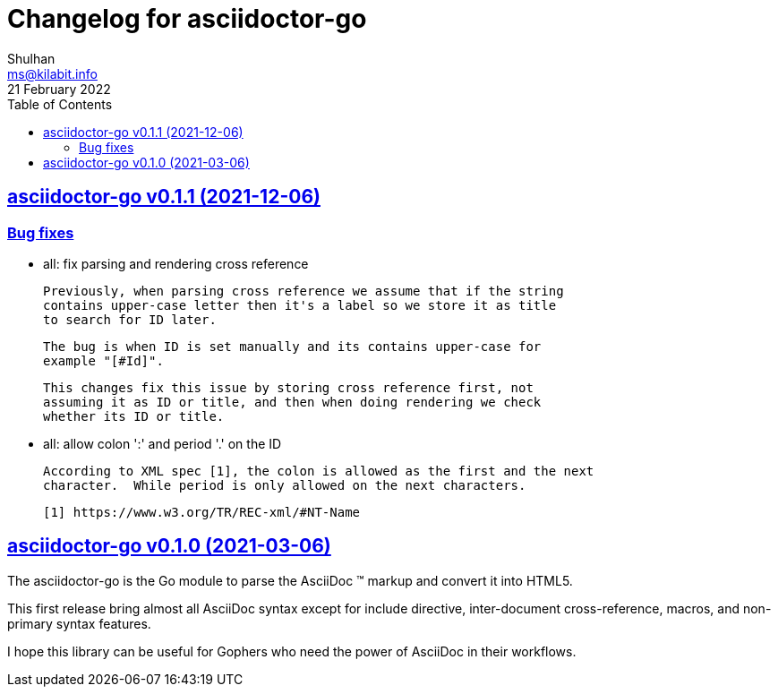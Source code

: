 // SPDX-FileCopyrightText: 2021 M. Shulhan <ms@kilabit.info>
// SPDX-License-Identifier: GPL-3.0-or-later
= Changelog for asciidoctor-go
Shulhan <ms@kilabit.info>
21 February 2022
:toc:
:sectanchors:
:sectlinks:

== asciidoctor-go v0.1.1 (2021-12-06)

=== Bug fixes

*  all: fix parsing and rendering cross reference

   Previously, when parsing cross reference we assume that if the string
   contains upper-case letter then it's a label so we store it as title
   to search for ID later.

   The bug is when ID is set manually and its contains upper-case for
   example "[#Id]".

   This changes fix this issue by storing cross reference first, not
   assuming it as ID or title, and then when doing rendering we check
   whether its ID or title.

*  all: allow colon ':' and  period '.' on the ID

   According to XML spec [1], the colon is allowed as the first and the next
   character.  While period is only allowed on the next characters.

   [1] https://www.w3.org/TR/REC-xml/#NT-Name


== asciidoctor-go v0.1.0 (2021-03-06)

The asciidoctor-go is the Go module to parse the AsciiDoc (TM) markup
and convert it into HTML5.

This first release bring almost all AsciiDoc syntax except for include
directive, inter-document cross-reference, macros, and non-primary syntax
features.

I hope this library can be useful for Gophers who need the power of AsciiDoc
in their workflows.
